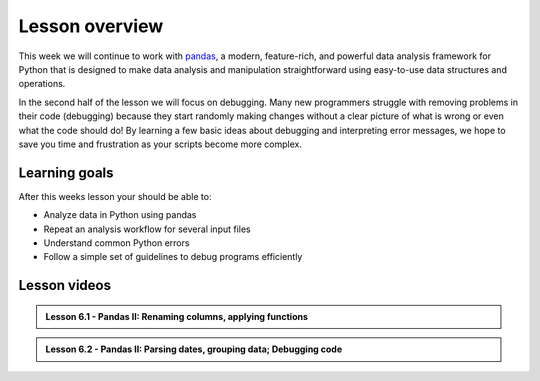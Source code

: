 Lesson overview
===============

This week we will continue to work with `pandas <http://pandas.pydata.org/>`__, a modern, feature-rich, and powerful data analysis framework for Python that is designed to make data analysis and manipulation straightforward using easy-to-use data structures and operations.

In the second half of the lesson we will focus on debugging.
Many new programmers struggle with removing problems in their code (debugging) because they start randomly making changes without a clear picture of what is wrong or even what the code should do!
By learning a few basic ideas about debugging and interpreting error messages, we hope to save you time and frustration as your scripts become more complex.

Learning goals
--------------

After this weeks lesson your should be able to:

- Analyze data in Python using pandas
- Repeat an analysis workflow for several input files
- Understand common Python errors
- Follow a simple set of guidelines to debug programs efficiently


Lesson videos
-------------

.. admonition:: Lesson 6.1 - Pandas II: Renaming columns, applying functions

    .. raw:: html

        <iframe width="560" height="315" src="https://www.youtube.com/embed/p5y2Lf2jHWQ?si=xhUh9UKuxGvt21-q" title="YouTube video player" frameborder="0" allow="accelerometer; autoplay; clipboard-write; encrypted-media; gyroscope; picture-in-picture; web-share" referrerpolicy="strict-origin-when-cross-origin" allowfullscreen></iframe>
        <p>J.D. Dianala, 2023. University of the Philippines. </p>


.. admonition:: Lesson 6.2 - Pandas II: Parsing dates, grouping data; Debugging code

    .. raw:: html

        <iframe width="560" height="315" src="https://www.youtube.com/embed/lloQTbszhNU?si=YI_GXE7hVV1H715A" title="YouTube video player" frameborder="0" allow="accelerometer; autoplay; clipboard-write; encrypted-media; gyroscope; picture-in-picture; web-share" referrerpolicy="strict-origin-when-cross-origin" allowfullscreen></iframe>
        <p>J.D. Dianala, 2023. University of the Philippines. </p>

